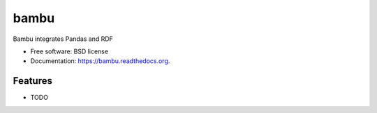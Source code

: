 ===============================
bambu
===============================

.. image:: https://badge.fury.io/py/bambu.png
    :target: http://badge.fury.io/py/bambu

.. image:: https://travis-ci.org/westurner/bambu.png?branch=master
        :target: https://travis-ci.org/westurner/bambu

.. image:: https://pypip.in/d/bambu/badge.png
        :target: https://pypi.python.org/pypi/bambu


Bambu integrates Pandas and RDF

* Free software: BSD license
* Documentation: https://bambu.readthedocs.org.

Features
--------

* TODO